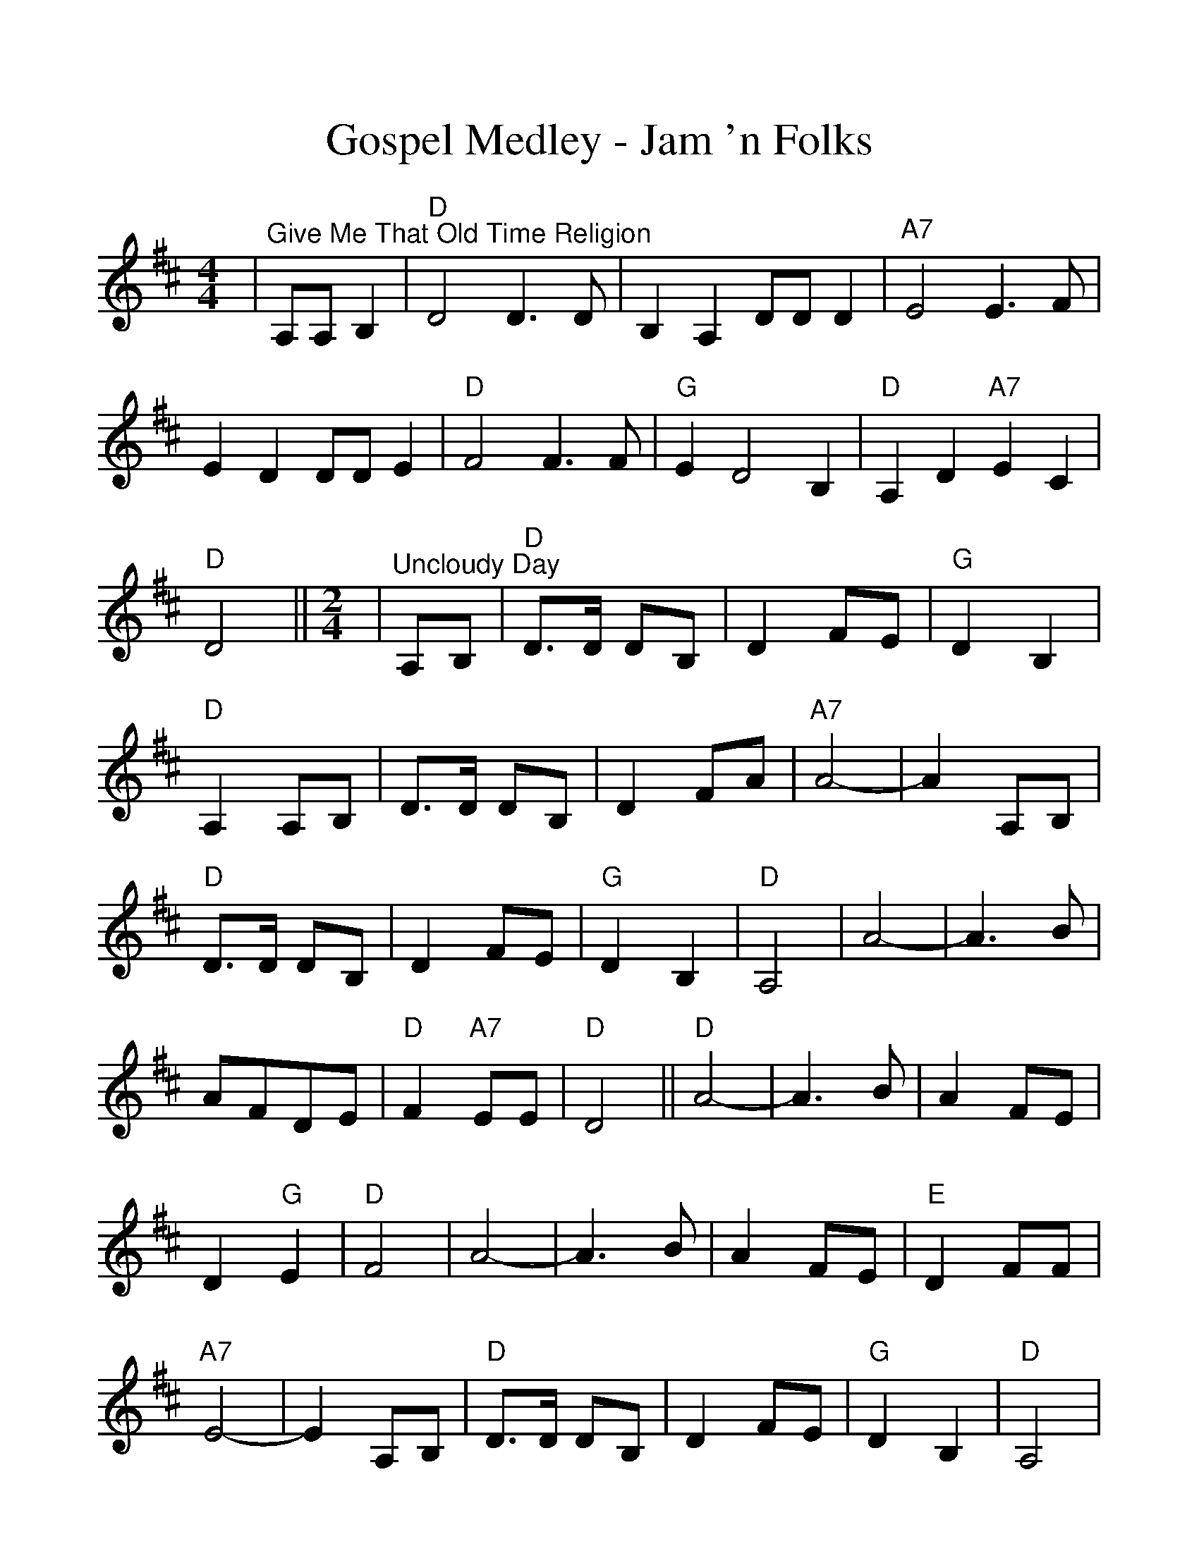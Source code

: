 %Scale the output
%%scale 1.15
%%format dulcimer.fmt
X:1
T:Gospel Medley - Jam 'n Folks
M:4/4
L:1/4
K:D
|"^Give Me That Old Time Religion"A,/2A,/2 B,|"D"D2 D3/2D/2|B, A, D/2D/2 D|"A7"E2 E3/2F/2\
|E D D/2D/2 E|"D"F2 F3/2F/2|"G"E D2 B,|"D"A, D "A7"E C|"D"D2||\
M:2/4
L:1/8
|"^Uncloudy Day"A,B,|"D"D3/2D/2 DB,|D2 FE|"G"D2 B,2|"D"A,2 A,B,|D3/2D/2 DB,\
|D2 FA|"A7"A4-|A2 A,B,|"D"D3/2D/2 DB,|D2 FE|"G"D2 B,2|"D"A,4|A4-\
|A3 B|AFDE|"D"F2 "A7"EE|"D"D4||"D"A4-|A3 B|A2 FE|D2"G"E2|"D"F4\
|A4-|A3 B|A2 FE|"E"D2 FF|"A7"E4-|E2 A,B,|"D"D3/2D/2 DB,|D2 FE\
|"G"D2 B,2|"D"A,4|A4-|A3 B|A2 F2|D2 E2|F2 "A7"EE|"D"D4-|D2||\
M:4/4
L:1/4
|"D""^Leaning on the Everlasting Arms"f f f3/4e/4 d|"G""^Verses"e e e3/4d/4 B|"D"A A e3/4c/4 d/2e/2\
|f f "A"e2|"D"f f f3/4e/4 d|"G"e e e3/4d/2 B\
|"D"A A d3/4c/4 d/2e/2|"A"f e "D"d2||"^CHORUS"f2 d2\
|"G"d2 B2|"D"A d3/4c/4 d d|f f "A"e2|"D"f2 d2\
|"G"d2 B2|"D"A A e3/4c/4 d/2e/2|"A"f e "D"d2||\
|"^Will the Circle Be Unbroken"A, B,|"D"D2 D2-|D2 F E|D2 F2-|F2 F E|"G"D3 E\
|D2 B,2|"D"A,4-|A,2 A, B,|D2 D2-|D2 F A|A2 F2-\
|F2 "^TAG"D E|F2 F2|E2 ("A"F E)|"D"D4-|D2||\
|"D""^I'll Fly Away"F "^VERSES"D A, D|F/2E/2F/2G/2 "D7"F2|"G"D3 B,/2B,/2|"D"A,4\
|F D A, D|F/2E/2F/2G/2 F2|F3 "A7"E/2E/2|"D"D4\
|"^CHORUS"A3 F/2A/2|A F "D7"E D|"G"D3 B,/2B,/2|"D"A,4\
|"^TAG"A, B, D D/2E/2|F/2E/2F/2G/2 F2|F3 "A7"E/2E/2|"D"D4||\
|"A7""^When the Saints Go Marching In"F E|"D"D2 D2|"D7"F2 A2|"G"A G3-|G2 "G#dim"B B\
|"D"A2 F2|"E7"D2 F2|"A7"E4-|E2 F E|"D"D2 D2|"D7"F2 A2|"G"A G3-\
|G2 "G#dim"B B|"D"A2 F2|"A7"E2 E2|"D"D2-"G"D2-|"D"D D F "A7"G\
|"D"A4-|A D F "A7"G "D"A4-|A D F "A7"G\
|"D"A2 F2|"E7"D2 F2|"A7"E4-|E F F E|"D"D3 D\
|"D7"F2 A A|"G"A !fermata!G3-|G2 "G#dim""^TAG"B B|"D"A2 F2|"E7"D2 "A7"E2\
|"D"D2- "G/D"D2-|"D"D z:||
